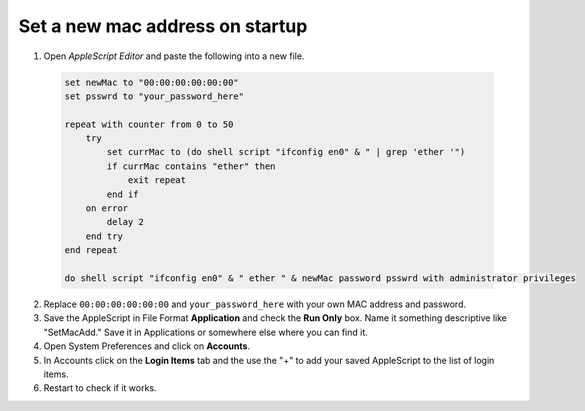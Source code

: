 .. index:: macos, mac

.. meta::
   :keywords: macos, mac

.. _macos-change-macaddr:

Set a new mac address on startup
================================

1. Open `AppleScript Editor` and paste the following into a new file.

  .. code-block:: applescript
  
     set newMac to "00:00:00:00:00:00"
     set psswrd to "your_password_here"
      
     repeat with counter from 0 to 50
         try
             set currMac to (do shell script "ifconfig en0" & " | grep 'ether '")
             if currMac contains "ether" then
                 exit repeat
             end if
         on error
             delay 2
         end try
     end repeat
      
     do shell script "ifconfig en0" & " ether " & newMac password psswrd with administrator privileges

2. Replace ``00:00:00:00:00:00`` and ``your_password_here`` with your own MAC address and password.
3. Save the AppleScript in File Format **Application** and check the **Run Only** box. Name it something descriptive like "SetMacAdd." Save it in Applications or somewhere else where you can find it.
4. Open System Preferences and click on **Accounts**.
5. In Accounts click on the **Login Items** tab and the use the "+" to add your saved AppleScript to the list of login items.
6. Restart to check if it works.